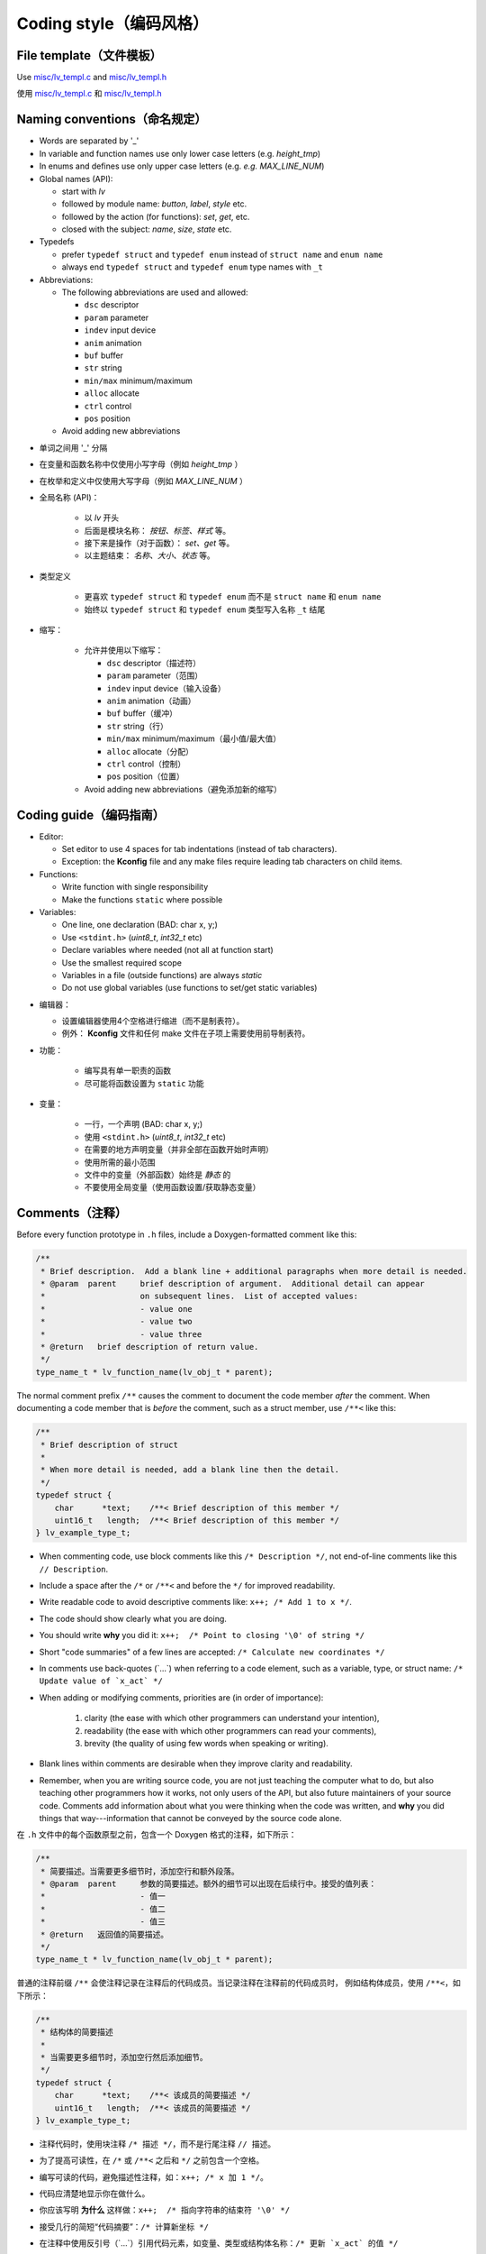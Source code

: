.. _coding-style:

Coding style（编码风格）
=======================

File template（文件模板）
------------------------

.. raw:: html

   <details>
     <summary>显示原文</summary>

Use `misc/lv_templ.c <https://github.com/lvgl/lvgl/blob/master/src/misc/lv_templ.c>`__
and `misc/lv_templ.h <https://github.com/lvgl/lvgl/blob/master/src/misc/lv_templ.h>`__

.. raw:: html

   </details> 
   <br>


使用 `misc/lv_templ.c <https://github.com/lvgl/lvgl/blob/master/src/misc/lv_templ.c>`__ 和  `misc/lv_templ.h <https://github.com/lvgl/lvgl/blob/master/src/misc/lv_templ.h>`__


Naming conventions（命名规定）
-----------------------------

.. raw:: html

   <details>
     <summary>显示原文</summary>

-  Words are separated by '\_'
-  In variable and function names use only lower case letters
   (e.g. *height_tmp*)
-  In enums and defines use only upper case letters
   (e.g. *e.g. MAX_LINE_NUM*)
-  Global names (API):

   -  start with *lv*
   -  followed by module name: *button*, *label*, *style* etc.
   -  followed by the action (for functions): *set*, *get*, etc.
   -  closed with the subject: *name*, *size*, *state* etc.

-  Typedefs

   -  prefer ``typedef struct`` and ``typedef enum`` instead of
      ``struct name`` and ``enum name``
   -  always end ``typedef struct`` and ``typedef enum`` type names with
      ``_t``

-  Abbreviations:

   -  The following abbreviations are used and allowed:

      - ``dsc`` descriptor
      - ``param`` parameter
      - ``indev`` input device
      - ``anim`` animation
      - ``buf``  buffer
      - ``str`` string
      - ``min/max`` minimum/maximum
      - ``alloc`` allocate
      - ``ctrl`` control
      - ``pos`` position
   -  Avoid adding new abbreviations

.. raw:: html

   </details> 
   <br>


- 单词之间用 '\_' 分隔
- 在变量和函数名称中仅使用小写字母（例如 *height_tmp* ）
- 在枚举和定义中仅使用大写字母（例如 *MAX_LINE_NUM* ）
- 全局名称 (API)：

   -  以 *lv* 开头
   -  后面是模块名称： *按钮、标签、样式* 等。
   -  接下来是操作（对于函数）： *set、get* 等。
   -  以主题结束： *名称、大小、状态* 等。

- 类型定义

   -  更喜欢 ``typedef struct`` 和 ``typedef enum`` 而不是
      ``struct name`` 和 ``enum name``
   -  始终以 ``typedef struct`` 和 ``typedef enum`` 类型写入名称 ``_t`` 结尾

- 缩写：

   -  允许并使用以下缩写：

      - ``dsc`` descriptor（描述符）
      - ``param`` parameter（范围）
      - ``indev`` input device（输入设备）
      - ``anim`` animation（动画）
      - ``buf``  buffer（缓冲）
      - ``str`` string（行）
      - ``min/max`` minimum/maximum（最小值/最大值）
      - ``alloc`` allocate（分配）
      - ``ctrl`` control（控制）
      - ``pos`` position（位置）
   -  Avoid adding new abbreviations（避免添加新的缩写）


Coding guide（编码指南）
-----------------------

.. raw:: html

   <details>
     <summary>显示原文</summary>
-  Editor:

   -  Set editor to use 4 spaces for tab indentations (instead of tab characters).
   -  Exception:  the **Kconfig** file and any make files require leading tab characters
      on child items.

-  Functions:

   -  Write function with single responsibility
   -  Make the functions ``static`` where possible

-  Variables:

   -  One line, one declaration (BAD: char x, y;)
   -  Use ``<stdint.h>`` (*uint8_t*, *int32_t* etc)
   -  Declare variables where needed (not all at function start)
   -  Use the smallest required scope
   -  Variables in a file (outside functions) are always *static*
   -  Do not use global variables (use functions to set/get static
      variables)

.. raw:: html

   </details> 
   <br>
-  编辑器：

   -  设置编辑器使用4个空格进行缩进（而不是制表符）。
   -  例外： **Kconfig** 文件和任何 make 文件在子项上需要使用前导制表符。

- 功能：

   -  编写具有单一职责的函数
   -  尽可能将函数设置为 ``static`` 功能

- 变量：

   -  一行，一个声明 (BAD: char x, y;)
   -  使用 ``<stdint.h>`` (*uint8_t*, *int32_t* etc)
   -  在需要的地方声明变量（并非全部在函数开始时声明）
   -  使用所需的最小范围
   -  文件中的变量（外部函数）始终是 *静态* 的
   -  不要使用全局变量（使用函数设置/获取静态变量）


Comments（注释）
---------------

.. raw:: html

   <details>
     <summary>显示原文</summary>

Before every function prototype in ``.h`` files, include a Doxygen-formatted comment
like this:

.. code-block:: c

    /**
     * Brief description.  Add a blank line + additional paragraphs when more detail is needed.
     * @param  parent     brief description of argument.  Additional detail can appear
     *                    on subsequent lines.  List of accepted values:
     *                    - value one
     *                    - value two
     *                    - value three
     * @return   brief description of return value.
     */
    type_name_t * lv_function_name(lv_obj_t * parent);

The normal comment prefix ``/**`` causes the comment to document the code member
*after* the comment.  When documenting a code member that is *before* the
comment, such as a struct member, use ``/**<`` like this:

.. code-block:: c

    /**
     * Brief description of struct
     *
     * When more detail is needed, add a blank line then the detail.
     */
    typedef struct {
        char      *text;    /**< Brief description of this member */
        uint16_t   length;  /**< Brief description of this member */
    } lv_example_type_t;

-  When commenting code, use block comments like this ``/* Description */``,
   not end-of-line comments like this ``// Description``.

-  Include a space after the ``/*`` or ``/**<`` and before the ``*/`` for improved readability.

-  Write readable code to avoid descriptive comments like:  ``x++; /* Add 1 to x */``.

-  The code should show clearly what you are doing.

-  You should write **why** you did it:  ``x++;  /* Point to closing '\0' of string */``

-  Short "code summaries" of a few lines are accepted: ``/* Calculate new coordinates */``

-  In comments use back-quotes (\`...\`) when referring to a code element, such as a variable, type,
   or struct name: ``/* Update value of `x_act` */``

-  When adding or modifying comments, priorities are (in order of importance):

       1.  clarity (the ease with which other programmers can understand your intention),
       2.  readability (the ease with which other programmers can read your comments),
       3.  brevity (the quality of using few words when speaking or writing).

-  Blank lines within comments are desirable when they improve clarity and readability.

-  Remember, when you are writing source code, you are not just teaching the computer
   what to do, but also teaching other programmers how it works, not only users of the
   API, but also future maintainers of your source code.  Comments add information
   about what you were thinking when the code was written, and **why** you did things
   that way---information that cannot be conveyed by the source code alone.


.. raw:: html

   </details> 
   <br>


在 ``.h`` 文件中的每个函数原型之前，包含一个 Doxygen 格式的注释，如下所示：

.. code-block:: c

    /**
     * 简要描述。当需要更多细节时，添加空行和额外段落。
     * @param  parent     参数的简要描述。额外的细节可以出现在后续行中。接受的值列表：
     *                    - 值一
     *                    - 值二
     *                    - 值三
     * @return   返回值的简要描述。
     */
    type_name_t * lv_function_name(lv_obj_t * parent);

普通的注释前缀 ``/**`` 会使注释记录在注释后的代码成员。当记录注释在注释前的代码成员时，
例如结构体成员，使用 ``/**<``，如下所示：

.. code-block:: c

    /**
     * 结构体的简要描述
     *
     * 当需要更多细节时，添加空行然后添加细节。
     */
    typedef struct {
        char      *text;    /**< 该成员的简要描述 */
        uint16_t   length;  /**< 该成员的简要描述 */
    } lv_example_type_t;

-  注释代码时，使用块注释 ``/* 描述 */``，而不是行尾注释 ``// 描述``。

-  为了提高可读性，在 ``/*`` 或 ``/**<`` 之后和 ``*/`` 之前包含一个空格。

-  编写可读的代码，避免描述性注释，如：``x++; /* x 加 1 */``。

-  代码应清楚地显示你在做什么。

-  你应该写明 **为什么** 这样做：``x++;  /* 指向字符串的结束符 '\0' */``

-  接受几行的简短“代码摘要”：``/* 计算新坐标 */``

-  在注释中使用反引号（\`...\`）引用代码元素，如变量、类型或结构体名称：``/* 更新 `x_act` 的值 */``

-  添加或修改注释时，优先级（按重要性顺序）：

       1.  清晰度（其他程序员理解你意图的难易程度），
       2.  可读性（其他程序员阅读你注释的难易程度），
       3.  简洁性（说话或写作时使用较少词语的质量）。

-  当空行能提高清晰度和可读性时，注释中应包含空行。

-  记住，当你编写源代码时，你不仅是在教计算机该做什么，还在教其他程序员它是如何工作的，
   不仅是 API 的用户，还有你源代码的未来维护者。注释添加了代码编写时你在想什么以及
   **为什么** 这样做的信息——这些信息是源代码本身无法传达的。

Doxygen Comment Specifics（Doxygen 注释细节）
~~~~~~~~~~~~~~~~~~~~~~~~~~~~~~~~~~~~~~~~~~~~~~
.. raw:: html

   <details>
     <summary>显示原文</summary>
Doxygen is the first program in a chain that generates the online LVGL API
documentation from the files in the LVGL repository.  Doxygen detects files it should
pay attention to by them having a ``@file`` command inside a Doxygen comment.  Doxygen
comments begin with a leading ``/**``.  It ignores comments that do not have exactly
two ``*``.

The following is an illustration of an API function prototype with documentation
illustrating most of the Doxygen commands used in LVGL.

.. code-block:: c

    /**
     * Set alignment of Widgets placed in containers with LV_STYLE_FLEX_FLOW style.
     *
     * The values for the `..._place` arguments come from the `lv_flex_align_t`
     * enumeration and have the same meanings as they do for flex containers in CSS.
     * @param  obj                   pointer to flex container.  It must have
     *                               `LV_STYLE_FLEX_FLOW` style or nothing will happen.
     * @param  main_place            where to place items on main axis (in their track).
     *                               (Any value of `lv_flex_align_t`.)
     * @param  cross_place           where to place item in track on cross axis.
     *                               - `LV_FLEX_ALIGN_START`
     *                               - `LV_FLEX_ALIGN_END`
     *                               - `LV_FLEX_ALIGN_CENTER`
     * @param  track_cross_place     where to place tracks in cross direction.
     *                               (Any value of `lv_flex_align_t`.)
     * Example for a title bar layout:
     * @code{.c}
     *     lv_obj_set_flex_align(title_bar, LV_FLEX_ALIGN_START, LV_FLEX_ALIGN_CENTER, LV_FLEX_ALIGN_CENTER);
     * @endcode
     * @see
     *     - https://css-tricks.com/snippets/css/a-guide-to-flexbox/
     *     - see  `lv_obj_set_flex_grow()` for additional information.
     */
    void lv_obj_set_flex_align(lv_obj_t * widget, lv_flex_align_t main_place, lv_flex_align_t cross_place,
                               lv_flex_align_t track_cross_place);


- Always start Doxygen comment with a brief description of the code element it documents.

- When more detail is needed, add a blank line below the brief description and add
  additional information that may be needed by LVGL API users, including preconditions
  for calling the function.  Doxygen needs the blank line to separate "brief" from
  "detail" portions of the description.

- Describe function parameters with the ``@param`` command.  When a function writes
  to the address contained by a pointer parameter, if not already obvious (e.g. when
  the parameter name contains the word "out"), include the direction in the command
  for clarity:

      ``@param[out]  param_name     description``.

- Describe return values with the ``@return`` command.

- Add at least 2 spaces after Doxygen commands for improved readability.

- Use back-quotes (\`...\`) around code elements (variables, type names, function names).  For type
  names and function names, Doxygen generates a hyperlink to that code member's
  documentation (when it exists) with or without the single back-quotes.

- Append empty "()" to function names.  Doxygen will not generate a hyperlink to the
  function's documentation without this.

- Use proper grammar for clarity.  Descriptions of parameters do not need periods
  after them unless they are full sentences.

- Align edges of text around lists of parameters for ease of reading.

- Lists (e.g. of accepted parameter values) can be created by using the '-' character.
  If the list needs to be numbered, numbers can also be used.

- Place example code in a code block by surrounding it with ``@code{.c}`` and ``@endcode`` commands.
  Doxygen doesn't need the ``{.c}`` part, but the downstream software does.

- Refer reader to additional information using the ``@see`` command.  Doxygen adds a
  "See also" paragraph.  The text following the ``@see`` command will be indented.

- If you create a new pair of ``.c`` and ``.h`` files (e.g. for a new driver), ensure
  a Doxygen comment like this is at the top of each new file.  Doxygen will not parse
  the file without the ``@file`` command being present.

.. code-block:: c

      /**
       * @file filename.c
       *
       */
.. raw:: html

   </details> 
   <br>
Doxygen 是生成在线 LVGL API 文档的链条中的第一个程序，它从 LVGL 仓库中的文件生成文档。
Doxygen 通过在 Doxygen 注释中包含 ``@file`` 命令来检测它应该关注的文件。Doxygen 注释以
前导 ``/**`` 开始。它会忽略不完全有两个 ``*`` 的注释。

以下是一个带有文档的 API 函数原型示例，展示了 LVGL 中使用的大多数 Doxygen 命令。

.. code-block:: c

    /**
     * 设置在具有 LV_STYLE_FLEX_FLOW 样式的容器中放置的部件的对齐方式。
     *
     * `..._place` 参数的值来自 `lv_flex_align_t` 枚举，并且与 CSS 中的弹性容器具有相同的含义。
     * @param  obj                   指向弹性容器的指针。它必须具有 `LV_STYLE_FLEX_FLOW` 样式，否则不会发生任何事情。
     * @param  main_place            在主轴上放置项目的位置（在它们的轨道中）。
     *                               （`lv_flex_align_t` 的任何值。）
     * @param  cross_place           在交叉轴上放置项目的位置。
     *                               - `LV_FLEX_ALIGN_START`
     *                               - `LV_FLEX_ALIGN_END`
     *                               - `LV_FLEX_ALIGN_CENTER`
     * @param  track_cross_place     在交叉方向上放置轨道的位置。
     *                               （`lv_flex_align_t` 的任何值。）
     * 示例标题栏布局：
     * @code{.c}
     *     lv_obj_set_flex_align(title_bar, LV_FLEX_ALIGN_START, LV_FLEX_ALIGN_CENTER, LV_FLEX_ALIGN_CENTER);
     * @endcode
     * @see
     *     - https://css-tricks.com/snippets/css/a-guide-to-flexbox/
     *     - 参见 `lv_obj_set_flex_grow()` 以获取更多信息。
     */
    void lv_obj_set_flex_align(lv_obj_t * widget, lv_flex_align_t main_place, lv_flex_align_t cross_place,
                               lv_flex_align_t track_cross_place);


- 始终以简要描述代码元素的 Doxygen 注释开始。

- 当需要更多细节时，在简要描述下方添加一个空行，并添加 LVGL API 用户可能需要的额外信息，
  包括调用函数的前提条件。Doxygen 需要空行来分隔“简要”部分和“详细”部分。

- 使用 ``@param`` 命令描述函数参数。当函数写入指针参数包含的地址时，如果不明显（例如参数名称包含“out”），
  为了清晰起见，在命令中包含方向：

      ``@param[out]  param_name     描述``。

- 使用 ``@return`` 命令描述返回值。

- 在 Doxygen 命令后至少添加 2 个空格以提高可读性。

- 使用反引号（\`...\`）引用代码元素（变量、类型名称、函数名称）。对于类型名称和函数名称，
  Doxygen 会生成指向该代码成员文档的超链接（如果存在）。

- 在函数名称后附加空的“()”。没有这个，Doxygen 将不会生成指向函数文档的超链接。

- 使用正确的语法以确保清晰。参数描述不需要句号，除非它们是完整的句子。

- 对齐参数列表周围的文本边缘以便于阅读。

- 可以使用“-”字符创建列表（例如接受的参数值）。如果需要编号列表，也可以使用数字。

- 将示例代码放在代码块中，使用 ``@code{.c}`` 和 ``@endcode`` 命令将其包围。Doxygen 不需要 ``{.c}`` 部分，
  但下游软件需要。

- 使用 ``@see`` 命令引用读者获取更多信息。Doxygen 会添加一个“另请参见”段落。``@see`` 命令后的文本将缩进。

- 如果创建了一对新的 ``.c`` 和 ``.h`` 文件（例如用于新驱动程序），请确保在每个新文件的顶部都有一个 Doxygen 注释。
  如果没有 ``@file`` 命令，Doxygen 将不会解析该文件。

.. code-block:: c

      /**
       * @file filename.c
       *
       */
Supported Doxygen Commands（支持的 Doxygen 命令）
~~~~~~~~~~~~~~~~~~~~~~~~~~~~~~~~~~~~~~~~~~~~~~~
.. raw:: html

   <details>
     <summary>显示原文</summary>
-  ``@file``
   tells Doxygen to parse this file and also supplies documentation about
   the file itself when applicable (everything following it in the same comment).
-  ``@param  name  description``
   documents ``name`` as a function parameter, and ``description`` is the text that
   follows it until Doxygen encounters a blank line or another Doxygen command.
-  ``@return  description``
   documents the return value until Doxygen encounters a blank line or another Doxygen command.
-  ``@code{.c}/@endcode``
   surrounds code that should be placed in a code block.  While Doxygen knows to use C
   color-coding of code blocks in a .C file, the downstream part of the documentation
   generation sequence does not, so the ``{.c}`` appendage to the ``@code`` command
   is necessary.
-  ``@note  text``
   starts a paragraph where a note can be entered.  The note ends with a blank line,
   the end of the comment, or another Doxygen command that starts a new section.
   If the note contains more than one paragraph, additional paragraphs can be added
   by using additional ``@note`` commands.  At this writing, ``@par`` commands do not
   add additional paragraphs to notes as indicated in the Doxygen documentation.
-  ``@see  text``
   generates a "See also" pagraph in a highlighted section, helpful when additional
   information about a topic can be found elsewhere.
.. raw:: html

   </details> 
   <br>
-  ``@file``
   告诉 Doxygen 解析此文件，并在适用时提供有关文件本身的文档（同一注释中的所有内容）。
-  ``@param  name  description``
   将 ``name`` 记录为函数参数，``description`` 是后续文本，直到 Doxygen 遇到空行或另一个 Doxygen 命令。
-  ``@return  description``
   记录返回值，直到 Doxygen 遇到空行或另一个 Doxygen 命令。
-  ``@code{.c}/@endcode``
   包围应放置在代码块中的代码。虽然 Doxygen 知道在 .C 文件中使用 C 语法高亮显示代码块，
   但文档生成序列的下游部分不知道，因此 ``@code`` 命令的 ``{.c}`` 附加部分是必要的。
-  ``@note  text``
   开始一个可以输入注释的段落。注释以空行、注释结束或另一个开始新部分的 Doxygen 命令结束。
   如果注释包含多个段落，可以使用额外的 ``@note`` 命令添加额外的段落。目前，``@par`` 命令不会像
   Doxygen 文档中所述那样为注释添加额外的段落。
-  ``@see  text``
   在高亮部分生成一个“另请参见”段落，当有关主题的更多信息可以在其他地方找到时很有帮助。
API Conventions（API规定）
--------------------------

.. raw:: html

   <details>
     <summary>显示原文</summary>

To support the auto-generation of bindings, the LVGL C API must
follow some coding conventions:

- Use ``enum``\ s instead of macros. If inevitable to use ``define``\ s
  export them with :cpp:expr:`LV_EXPORT_CONST_INT(defined_value)` right after the ``define``.
- In function arguments use ``type name[]`` declaration for array parameters instead of :cpp:expr:`type * name`
- Use typed pointers instead of :cpp:expr:`void *` pointers
- Widget constructor must follow the ``lv_<widget_name>_create(lv_obj_t * parent)`` pattern.
- Widget members function must start with ``lv_<widget_name>`` and should receive :cpp:expr:`lv_obj_t *` as first
  argument which is a pointer to widget object itself.
- ``struct`` APIs should follow the widgets' conventions. That is to receive a pointer to the ``struct`` as the
  first argument, and the prefix of the ``struct`` name should be used as the prefix of the
  function name too (e.g. :cpp:expr:`lv_display_set_default(lv_display_t * disp)`)
- Functions and ``struct``\ s which are not part of the public API must begin with underscore in order to mark them as "private".
- Argument must be named in H files too.
- Do not ``malloc`` into a static or global variables. Instead declare the variable in ``lv_global_t``
  structure in ``lv_global.h`` and mark the variable with :cpp:expr:`(LV_GLOBAL_DEFAULT()->variable)` when it's used.
- To register and use callbacks one of the following needs to be followed.

   - Pass a pointer to a ``struct`` as the first argument of both the registration function and the callback. That
     ``struct`` must contain ``void * user_data`` field.
   - The last argument of the registration function must be ``void * user_data`` and the same ``user_data``
     needs to be passed as the last argument of the callback.


To learn more refer to the documentation of `MicroPython <integration/bindings/micropython>`__.

.. raw:: html

   </details> 
   <br>


为了支持自动生成绑定，LVGL C API 必须遵循一些编码约定：

- 使用 ``enum``\ s 代替宏。如果不可避免地使用 ``define``\s在 ``define`` 之后使用 :cpp:expr:`LV_export_CONST_INT（defined_value）` 导出它们。
- 在函数参数中，使用 ``type name[]`` 数组参数的声明而不是 :cpp:expr:`type * name` 类型
- 使用类型化指针而不是 :cpp:expr:`void *` 指针
- 小部件构造函数必须遵循该 ``lv_<widget_name>_create(lv_obj_t * parent)`` 模式。
- Widget 成员函数必须以 ``lv_<widget_name>``  开头并且应该首先接收 :cpp:expr:`lv_obj_t *` ，该参数是指向 widget 对象本身的指针。
- ``struct`` API 应遵循小部件的规定。即接收一个指向 ``struct`` 的指针作为第一个参数，并且名称的前缀struct也应该用作函数名称的前缀（例如 :cpp:expr:`lv_display_set_default(lv_display_t * disp)`）
- 不属于公共API的函数和 ``struct``\ s 必须以下划线开头，才能将它们标记为“private”。
- 参数也必须在 H 文件中命名。
-  ``malloc`` 不要写入静态或全局变量。而是在 ``lv_global_t`` 结构中声明变量，并在使用时 ``lv_global_t`` 用 :cpp:expr:`(LV_GLOBAL_DEFAULT()->variable)` 标记该变量。
- 要注册和使用回调，需要遵循以下操作之一。

   - 将指向 a 的指针struct作为注册函数和回调的第一个参数传递。 那 ``struct`` 必须包含 ``void * user_data`` 字段。
   - 注册函数的最后一个参数必须是 ``void * user_data`` ，并且 ``user_data`` 需要作为回调的最后一个参数传递。


要了解更多信息，请参阅 `MicroPython <integration/bindings/micropython>`__ 的文档。


Formatting（格式化）
--------------------

.. raw:: html

   <details>
     <summary>显示原文</summary>

Here is example to show bracket placing and using of white spaces:

.. code:: c

   /**
    * Set a new text for a label. Memory will be allocated to store the text by the label.
    * @param label pointer to a label object
    * @param text '\0' terminated character string. NULL to refresh with the current text.
    */
   void lv_label_set_text(lv_obj_t * label, const char * text)
   {   /*Main brackets of functions in new line*/

       if(label == NULL) return; /*No bracket only if the command is inline with the if statement*/

       lv_obj_inv(label);

       lv_label_ext_t * ext = lv_obj_get_ext(label);

       /*Comment before a section*/
       if(text == ext->txt || text == NULL) {  /*Bracket of statements start inline*/
           lv_label_refr_text(label);
           return;
       }

       ...
   }

Use 4 spaces indentation instead of tab.

You can use **astyle** to format the code. Run ``code-format.py`` from
the ``scripts`` folder.

.. raw:: html

   </details> 
   <br>


下面是显示括号放置和空格使用的示例：

.. code:: c

   /**
    * Set a new text for a label. Memory will be allocated to store the text by the label.
    * @param label pointer to a label object
    * @param text '\0' terminated character string. NULL to refresh with the current text.
    */
   void lv_label_set_text(lv_obj_t * label, const char * text)
   {   /*Main brackets of functions in new line*/

       if(label == NULL) return; /*No bracket only if the command is inline with the if statement*/

       lv_obj_inv(label);

       lv_label_ext_t * ext = lv_obj_get_ext(label);

       /*Comment before a section*/
       if(text == ext->txt || text == NULL) {  /*Bracket of statements start inline*/
           lv_label_refr_text(label);
           return;
       }

       ...
   }

使用 4 个空格缩进而不是制表符。

您可以使用 **astyle** 来格式化代码。 ``code-format.py`` 从文件夹运行 ``scripts`` 。


pre-commit（预提交）
--------------------

.. raw:: html

   <details>
     <summary>显示原文</summary>

`pre-commit <https://pre-commit.com/>`__ is a multi-language package
manager for pre-commit hooks. See the `installation
guide <https://pre-commit.com/#installation>`__ to get pre-commit python
package installed into your development machine.

Once you have ``pre-commit`` installed you will need to `set up the git
hook scripts <https://pre-commit.com/#3-install-the-git-hook-scripts>`__
with:

.. code:: console

   pre-commit install

now ``pre-commit`` will run automatically on ``git commit``!

.. raw:: html

   </details> 
   <br>


`pre-commit <https://pre-commit.com/>`__ 是一个用于预提交挂钩的多语言包管理器。请参阅 `安装指南 <https://pre-commit.com/#installation>`__ ，将预提交 python 包安装到您的开发计算机中。

一旦 ``pre-commit`` 安装完成后， 您需要使用 `设置githook脚本 <https://pre-commit.com/#3-install-the-git-hook-scripts>`__ 命令。


Hooks（Hooks）
--------------

.. raw:: html

   <details>
     <summary>显示原文</summary>

The ``format-source`` local hook (see ``.pre-commit-config.yaml``) runs
**astyle** on all the staged source and header files (that are not
excluded, see ``exclude`` key of the hook configuration) before entering
the commit message, if any file gets formatted by **astyle** you will
need to add the change to the staging area and run ``git commit`` again.

The ``trailing-whitespace`` hook fixes trailing whitespaces on all of
the files.

.. raw:: html

   </details> 
   <br>


本地 ``format-source`` 挂钩（请参阅 ``.pre-commit-config.yaml``） 在输入提交消息之前对所有暂存源文件和头文件（未 ``排除``，请参阅挂钩配置的关键）运行 **astyle**  ，如果任何文件被 **astyle** 格式化，您将需要将更改添加到暂存区并再次运行 ``git commit`` 。

该 ``trailing-whitespace`` 挂钩修复所有文件上的尾随空格。


Skipping hooks（跳钩）
-----------------------

.. raw:: html

   <details>
     <summary>显示原文</summary>

If you want to skip any particular hook you can do so with:

.. code-block:: console

   SKIP=name-of-the-hook git commit
.. raw:: html

   </details> 
   <br>


如果你想跳过任何特定的钩子，可以这样做：

.. code-block:: console

   SKIP=name-of-the-hook git commit


Testing hooks（测试钩子）
-------------------------

.. raw:: html

   <details>
     <summary>显示原文</summary>

It's no necessary to do a commit to test the hooks, you can test hooks
by adding the files into the staging area and run:

.. raw:: html

   </details> 
   <br>


没有必要进行提交来测试钩子，您可以通过将文件添加到暂存区域并运行来测试钩子：


.. code:: console

   pre-commit run name-of-the-hook
